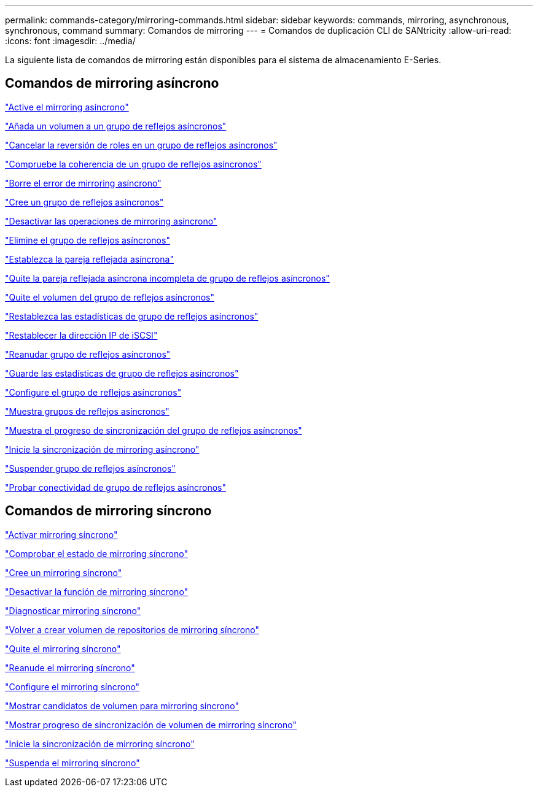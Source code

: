 ---
permalink: commands-category/mirroring-commands.html 
sidebar: sidebar 
keywords: commands, mirroring, asynchronous, synchronous, command 
summary: Comandos de mirroring 
---
= Comandos de duplicación CLI de SANtricity
:allow-uri-read: 
:icons: font
:imagesdir: ../media/


[role="lead"]
La siguiente lista de comandos de mirroring están disponibles para el sistema de almacenamiento E-Series.



== Comandos de mirroring asíncrono

link:../commands-a-z/activate-asynchronous-mirroring.html["Active el mirroring asíncrono"]

link:../commands-a-z/add-volume-asyncmirrorgroup.html["Añada un volumen a un grupo de reflejos asíncronos"]

link:../commands-a-z/stop-asyncmirrorgroup-rolechange.html["Cancelar la reversión de roles en un grupo de reflejos asíncronos"]

link:../commands-a-z/check-asyncmirrorgroup-repositoryconsistency.html["Compruebe la coherencia de un grupo de reflejos asíncronos"]

link:../commands-a-z/clear-asyncmirrorfault.html["Borre el error de mirroring asíncrono"]

link:../commands-a-z/create-asyncmirrorgroup.html["Cree un grupo de reflejos asíncronos"]

link:../commands-a-z/deactivate-storagearray.html["Desactivar las operaciones de mirroring asíncrono"]

link:../commands-a-z/delete-asyncmirrorgroup.html["Elimine el grupo de reflejos asíncronos"]

link:../commands-a-z/establish-asyncmirror-volume.html["Establezca la pareja reflejada asíncrona"]

link:../commands-a-z/remove-asyncmirrorgroup.html["Quite la pareja reflejada asíncrona incompleta de grupo de reflejos asíncronos"]

link:../commands-a-z/remove-volume-asyncmirrorgroup.html["Quite el volumen del grupo de reflejos asíncronos"]

link:../commands-a-z/reset-storagearray-arvmstats-asyncmirrorgroup.html["Restablezca las estadísticas de grupo de reflejos asíncronos"]

link:../commands-a-z/reset-iscsiipaddress.html["Restablecer la dirección IP de iSCSI"]

link:../commands-a-z/resume-asyncmirrorgroup.html["Reanudar grupo de reflejos asíncronos"]

link:../commands-a-z/save-storagearray-arvmstats-asyncmirrorgroup.html["Guarde las estadísticas de grupo de reflejos asíncronos"]

link:../commands-a-z/set-asyncmirrorgroup.html["Configure el grupo de reflejos asíncronos"]

link:../commands-a-z/show-asyncmirrorgroup-summary.html["Muestra grupos de reflejos asíncronos"]

link:../commands-a-z/show-asyncmirrorgroup-synchronizationprogress.html["Muestra el progreso de sincronización del grupo de reflejos asíncronos"]

link:../commands-a-z/start-asyncmirrorgroup-synchronize.html["Inicie la sincronización de mirroring asíncrono"]

link:../commands-a-z/suspend-asyncmirrorgroup.html["Suspender grupo de reflejos asíncronos"]

link:../commands-a-z/diagnose-asyncmirrorgroup.html["Probar conectividad de grupo de reflejos asíncronos"]



== Comandos de mirroring síncrono

link:../commands-a-z/activate-synchronous-mirroring.html["Activar mirroring síncrono"]

link:../commands-a-z/check-syncmirror.html["Comprobar el estado de mirroring síncrono"]

link:../commands-a-z/create-syncmirror.html["Cree un mirroring síncrono"]

link:../commands-a-z/deactivate-storagearray-feature.html["Desactivar la función de mirroring síncrono"]

link:../commands-a-z/diagnose-syncmirror.html["Diagnosticar mirroring síncrono"]

link:../commands-a-z/recreate-storagearray-mirrorrepository.html["Volver a crear volumen de repositorios de mirroring síncrono"]

link:../commands-a-z/remove-syncmirror.html["Quite el mirroring síncrono"]

link:../commands-a-z/resume-syncmirror.html["Reanude el mirroring síncrono"]

link:../commands-a-z/set-syncmirror.html["Configure el mirroring síncrono"]

link:../commands-a-z/show-syncmirror-candidates.html["Mostrar candidatos de volumen para mirroring síncrono"]

link:../commands-a-z/show-syncmirror-synchronizationprogress.html["Mostrar progreso de sincronización de volumen de mirroring síncrono"]

link:../commands-a-z/start-syncmirror-primary-synchronize.html["Inicie la sincronización de mirroring síncrono"]

link:../commands-a-z/suspend-syncmirror-primaries.html["Suspenda el mirroring síncrono"]
